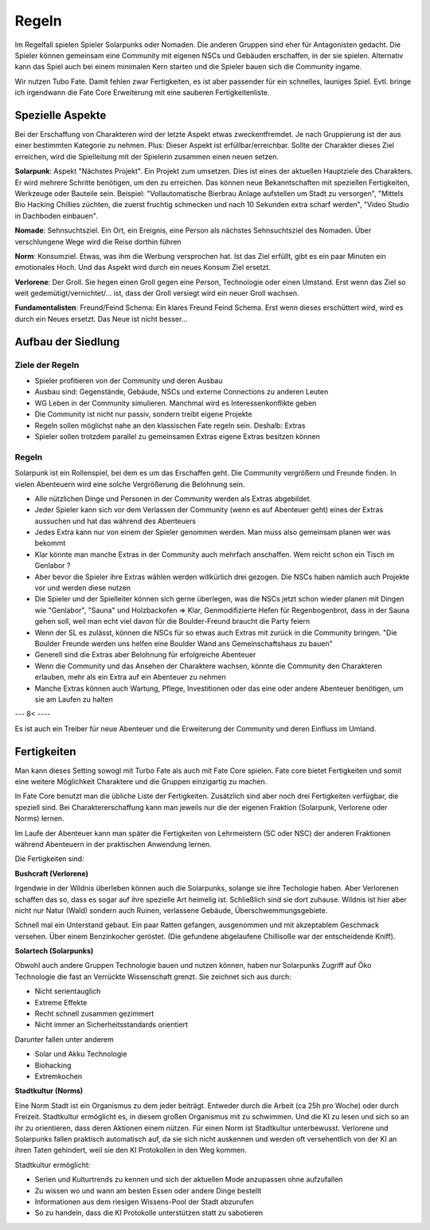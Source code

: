 Regeln
======

Im Regelfall spielen Spieler Solarpunks oder Nomaden. Die anderen Gruppen sind eher für Antagonisten gedacht. Die Spieler können gemeinsam eine Community mit eigenen NSCs und Gebäuden erschaffen, in der sie spielen. Alternativ kann das Spiel auch bei einem minimalen Kern starten und die Spieler bauen sich die Community ingame.

Wir nutzen Tubo Fate. Damit fehlen zwar Fertigkeiten, es ist aber passender für ein schnelles, launiges Spiel. Evtl. bringe ich irgendwann die Fate Core Erweiterung mit eine sauberen Fertigkeitenliste.



Spezielle Aspekte
-----------------

Bei der Erschaffung von Charakteren wird der letzte Aspekt etwas zweckentfremdet. Je nach Gruppierung ist der aus einer bestimmten Kategorie zu nehmen. Plus: Dieser Aspekt ist erfüllbar/erreichbar. Sollte der Charakter dieses Ziel erreichen, wird die Spielleitung mit der Spielerin zusammen einen neuen setzen.

**Solarpunk**: Aspekt "Nächstes Projekt". Ein Projekt zum umsetzen. Dies ist eines der aktuellen Hauptziele des Charakters. Er wird mehrere Schritte benötigen, um den zu erreichen. Das können neue Bekanntschaften mit speziellen Fertigkeiten, Werkzeuge oder Bauteile sein. Beispiel: "Vollautomatische Bierbrau Anlage aufstellen um Stadt zu versorgen", "Mittels Bio Hacking Chillies züchten, die zuerst fruchtig schmecken und nach 10 Sekunden extra scharf werden", "Video Studio in Dachboden einbauen".

**Nomade**: Sehnsuchtsziel. Ein Ort, ein Ereignis, eine Person als nächstes Sehnsuchtsziel des Nomaden. Über verschlungene Wege wird die Reise dorthin führen

**Norm**: Konsumziel. Etwas, was ihm die Werbung versprochen hat. Ist das Ziel erfüllt, gibt es ein paar Minuten ein emotionales Hoch. Und das Aspekt wird durch ein neues Konsum Ziel ersetzt.

**Verlorene**: Der Groll. Sie hegen einen Groll gegen eine Person, Technologie oder einen Umstand. Erst wenn das Ziel so weit gedemütigt/vernichtet/... ist, dass der Groll versiegt wird ein neuer Groll wachsen.

**Fundamentalisten**: Freund/Feind Schema: Ein klares Freund Feind Schema. Erst wenn dieses erschüttert wird, wird es durch ein Neues ersetzt. Das Neue ist nicht besser...

Aufbau der Siedlung
-------------------

Ziele der Regeln
~~~~~~~~~~~~~~~~

* Spieler profitieren von der Community und deren Ausbau
* Ausbau sind: Gegenstände, Gebäude, NSCs und externe Connections zu anderen Leuten
* WG Leben in der Community simulieren. Manchmal wird es Interessenkonflikte geben
* Die Community ist nicht nur passiv, sondern treibt eigene Projekte
* Regeln sollen möglichst nahe an den klassischen Fate regeln sein. Deshalb: Extras
* Spieler sollen trotzdem parallel zu gemeinsamen Extras eigene Extras besitzen können

Regeln
~~~~~~

Solarpunk ist ein Rollenspiel, bei dem es um das Erschaffen geht. Die Community vergrößern und Freunde finden. In vielen Abenteuern wird eine solche Vergrößerung die Belohnung sein.

* Alle nützlichen Dinge und Personen in der Community werden als Extras abgebildet.
* Jeder Spieler kann sich vor dem Verlassen der Community (wenn es auf Abenteuer geht) eines der Extras aussuchen und hat das während des Abenteuers
* Jedes Extra kann nur von einem der Spieler genommen werden. Man muss also gemeinsam planen wer was bekommt
* Klar könnte man manche Extras in der Community auch mehrfach anschaffen. Wem reicht schon ein Tisch im Genlabor ?
* Aber bevor die Spieler ihre Extras wählen werden willkürlich drei gezogen. Die NSCs haben nämlich auch Projekte vor und werden diese nutzen
* Die Spieler und der Spielleiter können sich gerne überlegen, was die NSCs jetzt schon wieder planen mit Dingen wie "Genlabor", "Sauna" und Holzbackofen => Klar, Genmodifizierte Hefen für Regenbogenbrot, dass in der Sauna gehen soll, weil man echt viel davon für die Boulder-Freund braucht die Party feiern
* Wenn der SL es zulässt, können die NSCs für so etwas auch Extras mit zurück in die Community bringen. "Die Boulder Freunde werden uns helfen eine Boulder Wand ans Gemeinschaftshaus zu bauen"
* Generell sind die Extras aber Belohnung für erfolgreiche Abenteuer
* Wenn die Community und das Ansehen der Charaktere wachsen, könnte die Community den Charakteren erlauben, mehr als ein Extra auf ein Abenteuer zu nehmen
* Manche Extras können auch Wartung, Pflege, Investitionen oder das eine oder andere Abenteuer benötigen, um sie am Laufen zu halten




--- 8< ----


.. OLD: Um das in Regeln abzubilden, bringen neue Gebäude oder Leute in der Community Vorteile wie Stunts. Diese können aber nur von einer Person jeweils genutzt werden (mit Ausbau vergrößert sich irgendwann die Zahl der potentiellen Nutzer). Jeder Spieler stellt also seinen Spielstein auf die Karte des Gebäudes, dessen Vorteile er in dem Abenteuer nutzen will. Er hat dann einen Nutzen frei.

.. OLD: Z.B. steht der Stein auf "Fahrradtuning Werkstatt". Dann kann der Spieler irgendwann sagen "Weil ich vorher meinen Akku durchgemessen habe und das alte Teil durch einen besseren ersetzt habe, bekomme ich die +2 auf Fahren für diese Aktion jetzt".

.. OLD: Gebäude können zusätzlich erfahrenes Personal haben. Mit der jeweiligen Fertigkeit. Auf diese Fertigkeit kann gewürfelt werden. Wird eine +2 erreicht, gabe es Hilfe und der Spieler bekommt einen Extra Bonus (meist: Nochmal +2). Bei kleineren Würfelwürfen gibt es keinen Nachteil, sondern den normalen Standard Bonus. Gutes Personal zu finden ist wichtig ! Und diese glücklich zu halten ! Das sind die NSC Bewohner der Community. Jede/r hat (mindestens) eine Spezialfähigkeit für ein Gebäude. Kann aber auch nur einmal eingesetzt werde. Kann also nicht zwei SCs gleichzeitig an verschiedenen Orten helfen.

.. OLD: Sharing: Man kann in Abenteuern auch Community-externe Freunde machen und Gebäude finden. Die Funktionieren fast wie Gebäude in der eigenen Community. Mit dem Unterschied: Hier muss auf Unterstützung gewürfelt werden. Ein helfender NSC ist **dringend** nötig. Bei einem Wurf des NSC >= +2 Gibt es den Bonus wie bei einem Gebäude in der Community. Bei <= -2 aber ist die externe Ressource gerade belegt, kaputt, ... Dann gibt es gar nichts. "Ich habe euch ja gesagt, ich war bei der externen Werkstatt unseres Freundes vom letzten Abenteuer. Leider war da kein Werkplatz für mich frei...". Beim Wurf zwischen den -2 und +2 ist es ein normal funktionierender Stunt.

.. OLD: Andere Community Mitglieder: Es kann sein, dass andere Communitymitglieder gerade selbst ein Projekt am laufen haben und dafür ein Gebäude blockieren ("NSC: Ich brauche heute das Genlabor. Habe einen neuen Sauerteig vor"). Dann wird ein Arbeitsplatz im Labor blockiert und kann nicht von den SCs genutzt werden. Idee dahinter ist es, die Community wie eine WG belebt erscheinen zu lassen und evtl. Deals zu benötigen ("SC: Kann ich das Labor heute doch haben ? Wir brauchen da ein Mittel gegen die Mutantenratten Pest unten am Hafen. Ich helfe dir dann auch mit..."). Oder man weicht auf eine externe Alternativ-Ressource aus ("SC: Ok, dann nimmt du es. Wir gehen heute eh' in der Stadt vorbei. Kenne da jemand bei der Bücherei, die lassen uns sicher ins Genlabor da. Die Norms brauchen das ja nur für den Schulunterricht.")

.. OLD: Das Verhandeln um die Gebäude, Erweitern von Gebäuden, anheuern von NSCs, organisieren ist ein Meta Spiel um sich auf ein Abenteuer vorzubereiten.
Es ist auch ein Treiber für neue Abenteuer und die Erweiterung der Community und deren Einfluss im Umland.

.. OLD: Bei Kampagnen kann die Spielleiterin je nach gewähltem Pfad ein anderes Gebäude zur Community hinzu fügen. Oder verbessern. Oder einen neuen NSC einziehen lassen. Damit wird jede Entscheidung auch zu einer strategischen.

.. OLD: Das Wichtigste aber: Die Spieler bauen zusammen etwas auf. Das sie nutzen und bewohnen. Und das lebt.

Fertigkeiten
------------

Man kann dieses Setting sowogl mit Turbo Fate als auch mit Fate Core spielen. Fate core bietet Fertigkeiten und somit eine weitere Möglichkeit Charaktere und die Gruppen einzigartig zu machen.

In Fate Core benutzt man die übliche Liste der Fertigkeiten. Zusätzlich sind aber noch drei Fertigkeiten verfügbar, die speziell sind. Bei Charaktererschaffung kann man jeweils nur die der eigenen Fraktion (Solarpunk, Verlorene oder Norms) lernen.

Im Laufe der Abenteuer kann man später die Fertigkeiten von Lehrmeistern (SC oder NSC) der anderen Fraktionen während Abenteuern in der praktischen Anwendung lernen.

Die Fertigkeiten sind:

**Bushcraft (Verlorene)**

Irgendwie in der Wildnis überleben können auch die Solarpunks, solange sie ihre Techologie haben. Aber Verlorenen schaffen das so, dass es sogar auf ihre spezielle Art heimelig ist. Schließlich sind sie dort zuhause. Wildnis ist hier aber nicht nur Natur (Wald) sondern auch Ruinen, verlassene Gebäude, Überschwemmungsgebiete.

Schnell mal ein Unterstand gebaut. Ein paar Ratten gefangen, ausgenommen und mit akzeptablem Geschmack versehen. Über einem Benzinkocher geröstet. (Die gefundene abgelaufene Chillisoße war der entscheidende Kniff).

**Solartech (Solarpunks)**

Obwohl auch andere Gruppen Technologie bauen und nutzen können, haben nur Solarpunks Zugriff auf Öko Technologie die fast an Verrückte Wissenschaft grenzt. Sie zeichnet sich aus durch:

* Nicht serientauglich
* Extreme Effekte
* Recht schnell zusammen gezimmert
* Nicht immer an Sicherheitsstandards orientiert

Darunter fallen unter anderem

* Solar und Akku Technologie
* Biohacking
* Extremkochen


**Stadtkultur (Norms)**

Eine Norm Stadt ist ein Organismus zu dem jeder beiträgt. Entweder durch die Arbeit (ca 25h pro Woche) oder durch Freizeit. Stadtkultur ermöglicht es, in diesem großen Organismus mit zu schwimmen. Und die KI zu lesen und sich so an ihr zu orientieren, dass deren Aktionen einem nützen. Für einen Norm ist Stadtkultur unterbewusst. Verlorene und Solarpunks fallen praktisch automatisch auf, da sie sich nicht auskennen und werden oft versehentlich von der KI an ihren Taten gehindert, weil sie den KI Protokollen in den Weg kommen.

Stadtkultur ermöglicht:

* Serien und Kulturtrends zu kennen und sich der aktuellen Mode anzupassen ohne aufzufallen
* Zu wissen wo und wann am besten Essen oder andere Dinge bestellt
* Informationen aus dem riesigen Wissens-Pool der Stadt abzurufen
* So zu handeln, dass die KI Protokolle unterstützen statt zu sabotieren
